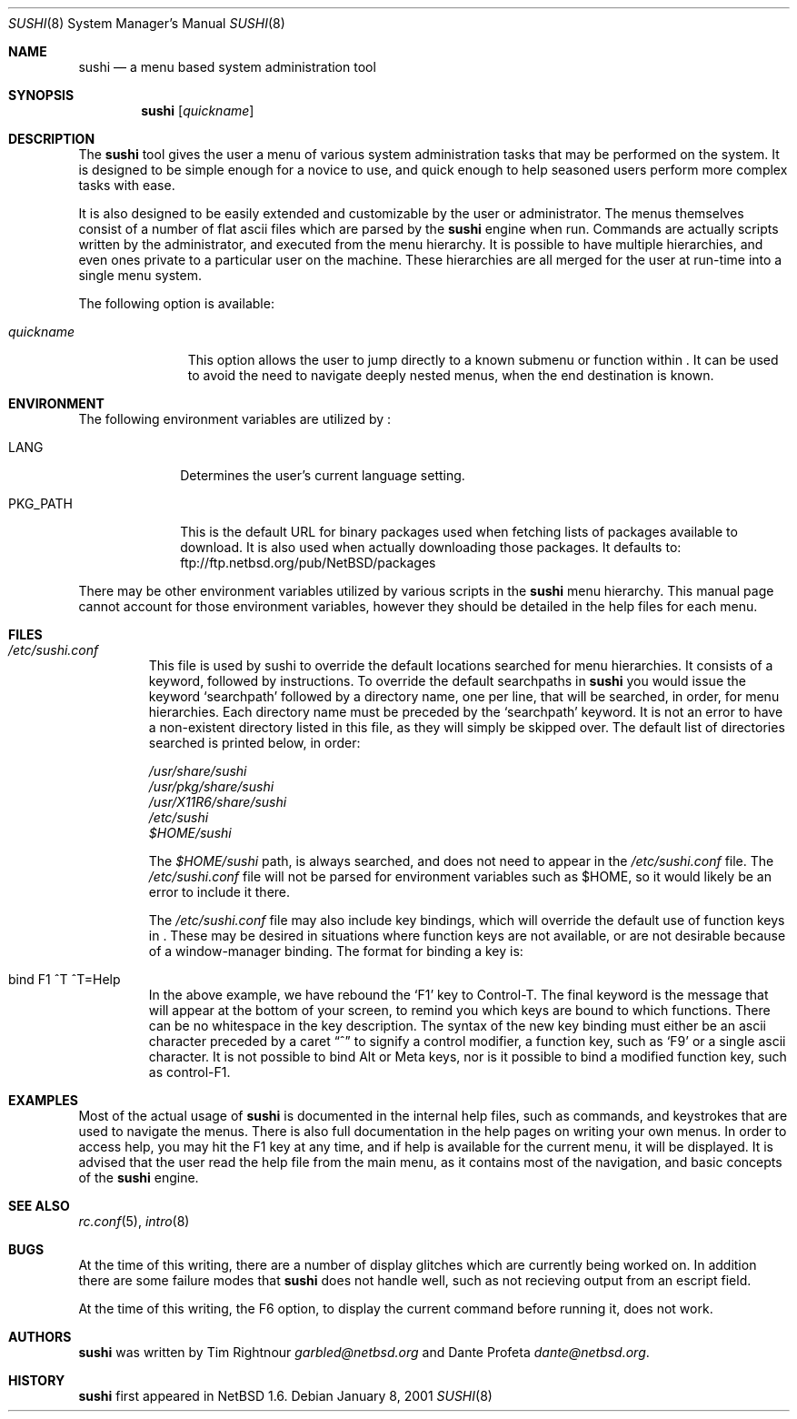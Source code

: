 .\" $NetBSD: sushi.8,v 1.9 2001/12/15 21:21:00 jhawk Exp $
.\" Copyright (c) 2001 The NetBSD Foundation, Inc.
.\" All rights reserved.
.\"
.\" This code is derived from software contributed to The NetBSD Foundation
.\" by Tim Rightnour
.\"
.\" Redistribution and use in source and binary forms, with or without
.\" modification, are permitted provided that the following conditions
.\" are met:
.\" 1. Redistributions of source code must retain the above copyright
.\"    notice, this list of conditions and the following disclaimer.
.\" 2. Redistributions in binary form must reproduce the above copyright
.\"    notice, this list of conditions and the following disclaimer in the
.\"    documentation and/or other materials provided with the distribution.
.\" 3. All advertising materials mentioning features or use of this software
.\"    must display the following acknowledgement:
.\"        This product includes software developed by the NetBSD
.\"        Foundation, Inc. and its contributors.
.\" 4. Neither the name of The NetBSD Foundation nor the names of its
.\"    contributors may be used to endorse or promote products derived
.\"    from this software without specific prior written permission.
.\"
.\" THIS SOFTWARE IS PROVIDED BY THE NETBSD FOUNDATION, INC. AND CONTRIBUTORS
.\" ``AS IS'' AND ANY EXPRESS OR IMPLIED WARRANTIES, INCLUDING, BUT NOT LIMITED
.\" TO, THE IMPLIED WARRANTIES OF MERCHANTABILITY AND FITNESS FOR A PARTICULAR
.\" PURPOSE ARE DISCLAIMED.  IN NO EVENT SHALL THE FOUNDATION OR CONTRIBUTORS
.\" BE LIABLE FOR ANY DIRECT, INDIRECT, INCIDENTAL, SPECIAL, EXEMPLARY, OR
.\" CONSEQUENTIAL DAMAGES (INCLUDING, BUT NOT LIMITED TO, PROCUREMENT OF
.\" SUBSTITUTE GOODS OR SERVICES; LOSS OF USE, DATA, OR PROFITS; OR BUSINESS
.\" INTERRUPTION) HOWEVER CAUSED AND ON ANY THEORY OF LIABILITY, WHETHER IN
.\" CONTRACT, STRICT LIABILITY, OR TORT (INCLUDING NEGLIGENCE OR OTHERWISE)
.\" ARISING IN ANY WAY OUT OF THE USE OF THIS SOFTWARE, EVEN IF ADVISED OF THE
.\" POSSIBILITY OF SUCH DAMAGE.
.\"
.Dd January 8, 2001
.Dt SUSHI 8
.Os
.Sh NAME
.Nm sushi
.Nd a menu based system administration tool
.Sh SYNOPSIS
.Nm
.Op Ar quickname
.Sh DESCRIPTION
The
.Nm
tool gives the user a menu of various system administration tasks that 
may be performed on the system.  It is designed to be simple enough for a 
novice to use, and quick enough to help seasoned users perform more 
complex tasks with ease.
.Pp
It is also designed to be easily extended and customizable by the user or 
administrator.  The menus themselves consist of a number of flat ascii 
files which are parsed by the
.Nm
engine when run.  Commands are actually scripts written by the 
administrator, and executed from the menu hierarchy.  It is possible to 
have multiple hierarchies, and even ones private to a particular user on 
the machine.  These hierarchies are all merged for the user at run-time 
into a single menu system.
.Pp
The following option is available:
.Bl -tag -width "quickname"
.It Ar quickname
This option allows the user to jump directly to a known submenu or function
within
.Nm "" .
It can be used to avoid the need to navigate deeply nested menus, when the
end destination is known.
.El
.Sh ENVIRONMENT
The following environment variables are utilized by
.Nm "" :
.Bl -tag -width "PKG_PATH"
.It Ev LANG
Determines the user's current language setting.
.It Ev PKG_PATH
This is the default URL for binary packages used when fetching lists 
of packages available to download.  It is also used when actually 
downloading those packages.  It defaults to:
ftp://ftp.netbsd.org/pub/NetBSD/packages
.El
.Pp
There may be other environment variables utilized by various scripts in the
.Nm
menu hierarchy.  This manual page cannot account for those environment 
variables, however they should be detailed in the help files for each menu.
.Sh FILES
.Bl -tag -width "sushi"
.It Pa /etc/sushi.conf
This file is used by sushi to override the default locations searched for 
menu hierarchies.  It consists of a keyword, followed by instructions.
To override the default searchpaths in
.Nm
you would issue the keyword
.Sq searchpath
followed by a directory name, one per line, that will be searched, in order,
for menu hierarchies.  Each directory name must be preceded by the
.Sq searchpath
keyword. It is not an error to have a non-existent directory listed in
this file, as they will simply be skipped over.  The default list of
directories searched is printed below, in order: 
.Pp
.Bd -unfilled
.Pa /usr/share/sushi
.Pa /usr/pkg/share/sushi
.Pa /usr/X11R6/share/sushi
.Pa /etc/sushi
.Pa $HOME/sushi
.Ed
.Pp
The
.Pa $HOME/sushi
path, is always searched, and does not need to appear in 
the
.Pa /etc/sushi.conf
file.  The
.Pa /etc/sushi.conf
file will not be parsed for environment variables such as $HOME, so it 
would likely be an error to include it there.
.Pp
The
.Pa /etc/sushi.conf
file may also include key bindings, which will override the default use
of function keys in
.Nm "" .
These may be desired in situations where function keys are not available, or
are not desirable because of a window-manager binding.  The format for
binding a key is:
.It bind F1 ^T ^T=Help
In the above example, we have rebound the
.Sq F1
key to Control-T.  The final keyword is the message that will appear at the
bottom of your screen, to remind you which keys are bound to which
functions.  There can be no whitespace in the key description.
The syntax of the new key binding must either be an ascii character
preceded by a caret
.Dq ^
to signify a control modifier, a function key, such as
.Sq F9
or a single ascii character.  It is not possible to bind Alt or Meta keys,
nor is it possible to bind a modified function key, such as control-F1.
.El
.Sh EXAMPLES
.Pp
Most of the actual usage of
.Nm
is documented in the internal help files, such as commands, and keystrokes
that are used to navigate the menus.  There is also full documentation in
the help pages on writing your own menus.  In order to access help, you 
may hit the F1 key at any time, and if help is available for the current 
menu, it will be displayed.  It is advised that the user read the help 
file from the main menu, as it contains most of the navigation, and basic 
concepts of the
.Nm
engine.
.Sh SEE ALSO
.Xr rc.conf 5 ,
.Xr intro 8
.Sh BUGS
At the time of this writing, there are a number of display glitches 
which are currently being worked on.  In addition there are some failure 
modes that
.Nm
does not handle well, such as not recieving output from an escript field.
.Pp
At the time of this writing, the F6 option, to display the current command
before running it, does not work.
.Sh AUTHORS
.Nm
was written by Tim Rightnour
.Ad garbled@netbsd.org
and Dante Profeta
.Ad dante@netbsd.org .
.Sh HISTORY
.Nm
first appeared in
.Nx 1.6 .
